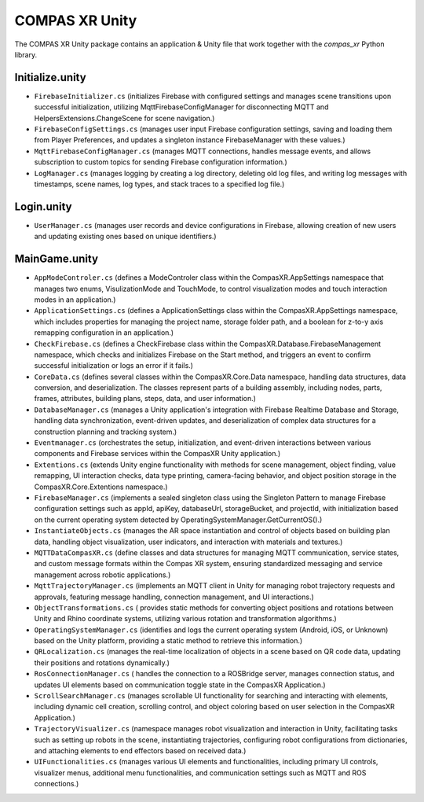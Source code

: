 
^^^^^^^^^^^^^^^
COMPAS XR Unity
^^^^^^^^^^^^^^^

The COMPAS XR Unity package contains an application & Unity file that work together with the `compas_xr` Python library.

""""""""""""""""
Initialize.unity
""""""""""""""""

- ``FirebaseInitializer.cs`` (initializes Firebase with configured settings and manages scene transitions upon successful initialization, utilizing MqttFirebaseConfigManager for disconnecting MQTT and HelpersExtensions.ChangeScene for scene navigation.)
- ``FirebaseConfigSettings.cs`` (manages user input Firebase configuration settings, saving and loading them from Player Preferences, and updates a singleton instance FirebaseManager with these values.)
- ``MqttFirebaseConfigManager.cs`` (manages MQTT connections, handles message events, and allows subscription to custom topics for sending Firebase configuration information.)
- ``LogManager.cs`` (manages logging by creating a log directory, deleting old log files, and writing log messages with timestamps, scene names, log types, and stack traces to a specified log file.)

"""""""""""
Login.unity
"""""""""""

- ``UserManager.cs`` (manages user records and device configurations in Firebase, allowing creation of new users and updating existing ones based on unique identifiers.)


""""""""""""""
MainGame.unity
""""""""""""""

- ``AppModeControler.cs`` (defines a ModeControler class within the CompasXR.AppSettings namespace that manages two enums, VisulizationMode and TouchMode, to control visualization modes and touch interaction modes in an application.)
- ``ApplicationSettings.cs`` (defines a ApplicationSettings class within the CompasXR.AppSettings namespace, which includes properties for managing the project name, storage folder path, and a boolean for z-to-y axis remapping configuration in an application.)
- ``CheckFirebase.cs`` (defines a CheckFirebase class within the CompasXR.Database.FirebaseManagement namespace, which checks and initializes Firebase on the Start method, and triggers an event to confirm successful initialization or logs an error if it fails.)
- ``CoreData.cs`` (defines several classes within the CompasXR.Core.Data namespace, handling data structures, data conversion, and deserialization. The classes represent parts of a building assembly, including nodes, parts, frames, attributes, building plans, steps, data, and user information.)
- ``DatabaseManager.cs`` (manages a Unity application's integration with Firebase Realtime Database and Storage, handling data synchronization, event-driven updates, and deserialization of complex data structures for a construction planning and tracking system.)
- ``Eventmanager.cs`` (orchestrates the setup, initialization, and event-driven interactions between various components and Firebase services within the CompasXR Unity application.)
- ``Extentions.cs`` (extends Unity engine functionality with methods for scene management, object finding, value remapping, UI interaction checks, data type printing, camera-facing behavior, and object position storage in the CompasXR.Core.Extentions namespace.)
- ``FirebaseManager.cs`` (implements a sealed singleton class using the Singleton Pattern to manage Firebase configuration settings such as appId, apiKey, databaseUrl, storageBucket, and projectId, with initialization based on the current operating system detected by OperatingSystemManager.GetCurrentOS().)
- ``InstantiateObjects.cs`` (manages the AR space instantiation and control of objects based on building plan data, handling object visualization, user indicators, and interaction with materials and textures.)
- ``MQTTDataCompasXR.cs`` (define classes and data structures for managing MQTT communication, service states, and custom message formats within the Compas XR system, ensuring standardized messaging and service management across robotic applications.)
- ``MqttTrajectoryManager.cs`` (implements an MQTT client in Unity for managing robot trajectory requests and approvals, featuring message handling, connection management, and UI interactions.)
- ``ObjectTransformations.cs`` ( provides static methods for converting object positions and rotations between Unity and Rhino coordinate systems, utilizing various rotation and transformation algorithms.)
- ``OperatingSystemManager.cs`` (identifies and logs the current operating system (Android, iOS, or Unknown) based on the Unity platform, providing a static method to retrieve this information.)
- ``QRLocalization.cs`` (manages the real-time localization of objects in a scene based on QR code data, updating their positions and rotations dynamically.)
- ``RosConnectionManager.cs`` ( handles the connection to a ROSBridge server, manages connection status, and updates UI elements based on communication toggle state in the CompasXR Application.)
- ``ScrollSearchManager.cs`` (manages scrollable UI functionality for searching and interacting with elements, including dynamic cell creation, scrolling control, and object coloring based on user selection in the CompasXR Application.)
- ``TrajectoryVisualizer.cs`` (namespace manages robot visualization and interaction in Unity, facilitating tasks such as setting up robots in the scene, instantiating trajectories, configuring robot configurations from dictionaries, and attaching elements to end effectors based on received data.)
- ``UIFunctionalities.cs`` (manages various UI elements and functionalities, including primary UI controls, visualizer menus, additional menu functionalities, and communication settings such as MQTT and ROS connections.)


